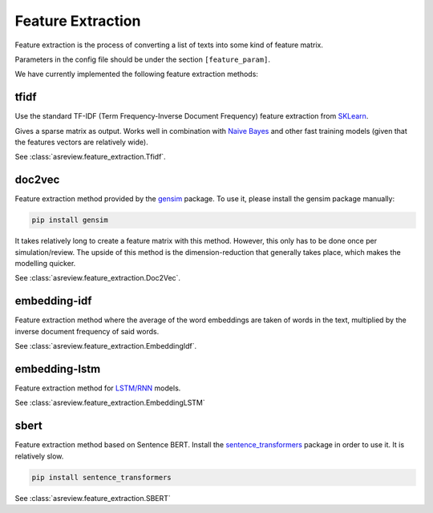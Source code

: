 Feature Extraction
==================

Feature extraction is the process of converting a list of texts into some kind
of feature matrix. 

Parameters in the config file should be under the section
``[feature_param]``.

We have currently implemented the following feature extraction methods:

tfidf
-----


Use the standard TF-IDF (Term Frequency-Inverse Document Frequency) feature extraction
from `SKLearn <https://scikit-learn.org/stable/modules/generated/sklearn.feature_extraction.text.TfidfVectorizer.html>`__.

Gives a sparse matrix as output. Works well in combination with 
`Naive Bayes <models.html#nb>`__ and other
fast training models (given that the features vectors are relatively wide).

See :class:`asreview.feature_extraction.Tfidf`.

doc2vec
-------

Feature extraction method provided by the `gensim <https://radimrehurek.com/gensim/>`__ package.
To use it, please install the gensim package manually:

.. code:: bash

	pip install gensim

It takes relatively long to create a feature matrix with this method. However, this only has
to be done once per simulation/review. The upside of this method is the dimension-reduction
that generally takes place, which makes the modelling quicker.

See :class:`asreview.feature_extraction.Doc2Vec`.

embedding-idf
-------------

Feature extraction method where the average of the word embeddings are taken of words in the
text, multiplied by the inverse document frequency of said words.

See :class:`asreview.feature_extraction.EmbeddingIdf`.

embedding-lstm
--------------

Feature extraction method for `LSTM/RNN <models.html#lstm-base>`__ models.

See :class:`asreview.feature_extraction.EmbeddingLSTM`

sbert
-----

Feature extraction method based on Sentence BERT. Install the
`sentence_transformers <https://github.com/UKPLab/sentence-transformers>`__ package
in order to use it. It is relatively slow.

.. code:: bash

	pip install sentence_transformers

See :class:`asreview.feature_extraction.SBERT`
